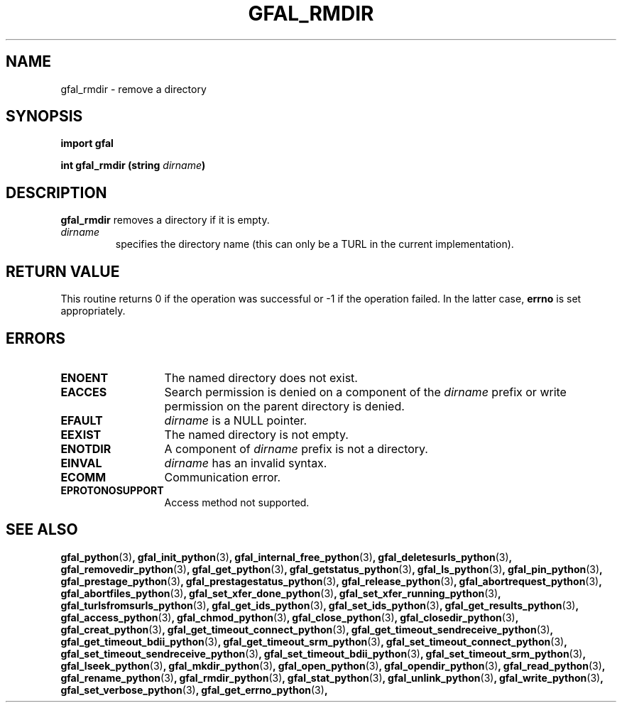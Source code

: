 .\" @(#)$RCSfile: gfal_rmdir_python.man,v $ $Revision: 1.1 $ $Date: 2008/12/18 13:19:12 $ CERN Remi Mollon
.\" Copyright (C) 2009 by CERN
.\" All rights reserved
.\"
.TH GFAL_RMDIR 3 "$Date: 2008/12/18 13:19:12 $" GFAL "Library Functions"

.SH NAME
gfal_rmdir \- remove a directory

.SH SYNOPSIS
\fBimport gfal\fR
.sp
.BI "int gfal_rmdir (string " dirname )

.SH DESCRIPTION
.B gfal_rmdir
removes a directory if it is empty.
.TP
.I dirname
specifies the directory name (this can only be a TURL in the current implementation).

.SH RETURN VALUE
This routine returns 0 if the operation was successful or -1 if the operation
failed. In the latter case,
.B errno
is set appropriately.

.SH ERRORS
.TP 1.3i
.B ENOENT
The named directory does not exist.
.TP
.B EACCES
Search permission is denied on a component of the
.I dirname
prefix or write permission on the parent directory is denied.
.TP
.B EFAULT
.I dirname
is a NULL pointer.
.TP
.B EEXIST
The named directory is not empty.
.TP
.B ENOTDIR
A component of
.I dirname
prefix is not a directory.
.TP
.B EINVAL
.I dirname
has an invalid syntax.
.TP
.B ECOMM
Communication error.
.TP
.B EPROTONOSUPPORT
Access method not supported.

.SH SEE ALSO
.BR gfal_python (3) ,
.BR gfal_init_python (3) ,
.BR gfal_internal_free_python (3) ,
.BR gfal_deletesurls_python (3) ,
.BR gfal_removedir_python (3) ,
.BR gfal_get_python (3) ,
.BR gfal_getstatus_python (3) ,
.BR gfal_ls_python (3) ,
.BR gfal_pin_python (3) ,
.BR gfal_prestage_python (3) ,
.BR gfal_prestagestatus_python (3) ,
.BR gfal_release_python (3) ,
.BR gfal_abortrequest_python (3) ,
.BR gfal_abortfiles_python (3) ,
.BR gfal_set_xfer_done_python (3) ,
.BR gfal_set_xfer_running_python (3) ,
.BR gfal_turlsfromsurls_python (3) ,
.BR gfal_get_ids_python (3) ,
.BR gfal_set_ids_python (3) ,
.BR gfal_get_results_python (3) ,
.BR gfal_access_python (3) ,
.BR gfal_chmod_python (3) ,
.BR gfal_close_python (3) ,
.BR gfal_closedir_python (3) ,
.BR gfal_creat_python (3) ,
.BR gfal_get_timeout_connect_python (3) ,
.BR gfal_get_timeout_sendreceive_python (3) ,
.BR gfal_get_timeout_bdii_python (3) ,
.BR gfal_get_timeout_srm_python (3) ,
.BR gfal_set_timeout_connect_python (3) ,
.BR gfal_set_timeout_sendreceive_python (3) ,
.BR gfal_set_timeout_bdii_python (3) ,
.BR gfal_set_timeout_srm_python (3) ,
.BR gfal_lseek_python (3) ,
.BR gfal_mkdir_python (3) ,
.BR gfal_open_python (3) ,
.BR gfal_opendir_python (3) ,
.BR gfal_read_python (3) ,
.BR gfal_rename_python (3) ,
.BR gfal_rmdir_python (3) ,
.BR gfal_stat_python (3) ,
.BR gfal_unlink_python (3) ,
.BR gfal_write_python (3) ,
.BR gfal_set_verbose_python (3) ,
.BR gfal_get_errno_python (3) ,
